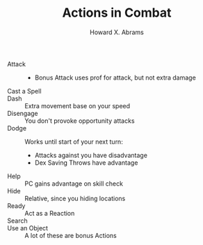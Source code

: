 #+TITLE:  Actions in Combat
#+AUTHOR: Howard X. Abrams
#+EMAIL:  howard.abrams@gmail.com
#+FILETAGS: :rpg:5e:dm-screen:

 - Attack ::
   - Bonus Attack uses prof for attack, but not extra damage
 - Cast a Spell ::
 - Dash :: Extra movement base on your speed
 - Disengage :: You don't provoke opportunity attacks
 - Dodge :: Works until start of your next turn:
   - Attacks against you have disadvantage
   - Dex Saving Throws have advantage
 - Help :: PC gains advantage on skill check
 - Hide :: Relative, since you hiding locations
 - Ready :: Act as a Reaction
 - Search ::
 - Use an Object :: A lot of these are bonus Actions

# Local Variables:
# eval: (narrow-to-region 121 633)
# End:
